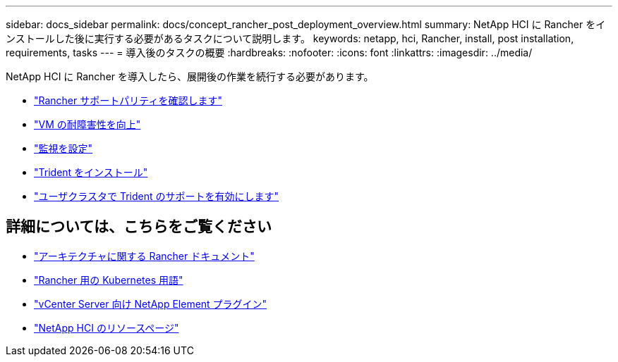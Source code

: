 ---
sidebar: docs_sidebar 
permalink: docs/concept_rancher_post_deployment_overview.html 
summary: NetApp HCI に Rancher をインストールした後に実行する必要があるタスクについて説明します。 
keywords: netapp, hci, Rancher, install, post installation, requirements, tasks 
---
= 導入後のタスクの概要
:hardbreaks:
:nofooter: 
:icons: font
:linkattrs: 
:imagesdir: ../media/


[role="lead"]
NetApp HCI に Rancher を導入したら、展開後の作業を続行する必要があります。

* link:task_rancher_ensure_rancher_support_parity.html["Rancher サポートパリティを確認します"]
* link:task_rancher_config_anti_affinity.html["VM の耐障害性を向上"]
* link:task_rancher_enable_monitoring.html["監視を設定"]
* link:task_rancher_trident.html["Trident をインストール"]
* link:task_trident_configure_networking.html["ユーザクラスタで Trident のサポートを有効にします"]


[discrete]
== 詳細については、こちらをご覧ください

* https://rancher.com/docs/rancher/v2.x/en/overview/architecture/["アーキテクチャに関する Rancher ドキュメント"^]
* https://rancher.com/docs/rancher/v2.x/en/overview/concepts/["Rancher 用の Kubernetes 用語"]
* https://docs.netapp.com/us-en/vcp/index.html["vCenter Server 向け NetApp Element プラグイン"^]
* https://www.netapp.com/us/documentation/hci.aspx["NetApp HCI のリソースページ"^]

